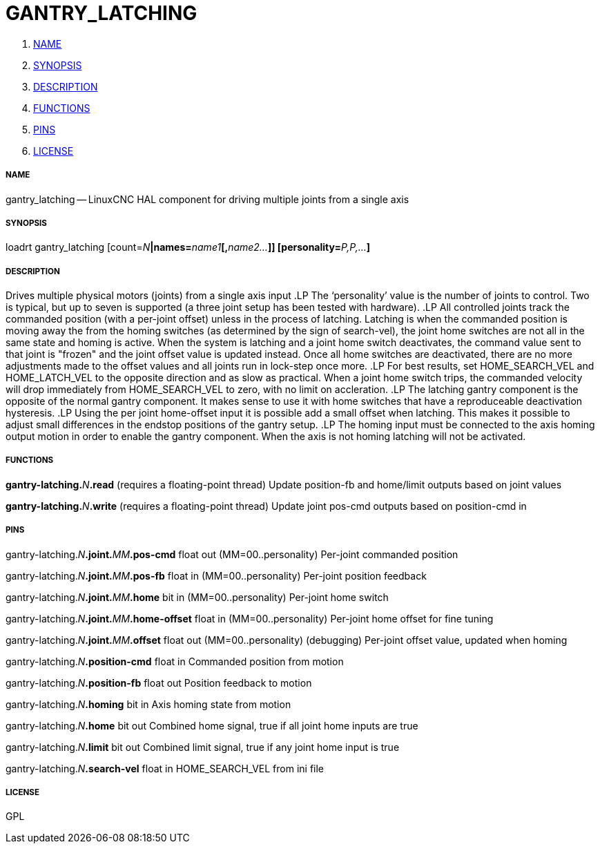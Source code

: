GANTRY_LATCHING
===============

. <<name,NAME>>
. <<synopsis,SYNOPSIS>>
. <<description,DESCRIPTION>>
. <<functions,FUNCTIONS>>
. <<pins,PINS>>
. <<license,LICENSE>>




===== [[name]]NAME

gantry_latching -- LinuxCNC HAL component for driving multiple joints from a single axis


===== [[synopsis]]SYNOPSIS
loadrt gantry_latching [count=__N__**|names=**__name1__**[,**__name2...__**]] [personality=**__P,P,...__**]
**

===== [[description]]DESCRIPTION


Drives multiple physical motors (joints) from a single axis input
.LP
The `personality' value is the number of joints to control.  Two is typical, but
up to seven is supported (a three joint setup has been tested with hardware).
.LP
All controlled joints track the commanded position (with a per-joint offset)
unless in the process of latching.  Latching is when the commanded position is
moving away the from the homing switches (as determined by the sign of search-vel),
the joint home switches are not all in the same state and homing is active.  When the system is
latching and a joint home switch deactivates, the command value sent to that joint
is "frozen" and the joint offset value is updated instead.  Once all home
switches are deactivated, there are no more adjustments made to the offset values
and all joints run in lock-step once more.
.LP
For best results, set HOME_SEARCH_VEL and HOME_LATCH_VEL to the opposite direction
and as slow as practical.  When a joint home switch trips, the commanded
velocity will drop immediately from HOME_SEARCH_VEL to zero, with no limit on
accleration.
.LP
The latching gantry component is the opposite of the normal gantry component. It
makes sense to use it with home switches that have a reproduceable deactivation hysteresis.
.LP
Using the per joint home-offset input it is possible add a small offset when latching.
This makes it possible to adjust small differences in the endstop positions of the gantry setup.
.LP
The homing input must be connected to the axis homing output motion in order to enable
the gantry component. When the axis is not homing latching will not be activated.



===== [[functions]]FUNCTIONS

**gantry-latching.**__N__**.read** (requires a floating-point thread)
Update position-fb and home/limit outputs based on joint values

**gantry-latching.**__N__**.write** (requires a floating-point thread)
Update joint pos-cmd outputs based on position-cmd in


===== [[pins]]PINS

gantry-latching.__N__**.joint.**__MM__**.pos-cmd** float out  (MM=00..personality) 
Per-joint commanded position

gantry-latching.__N__**.joint.**__MM__**.pos-fb** float in  (MM=00..personality) 
Per-joint position feedback

gantry-latching.__N__**.joint.**__MM__**.home** bit in  (MM=00..personality) 
Per-joint home switch

gantry-latching.__N__**.joint.**__MM__**.home-offset** float in  (MM=00..personality) 
Per-joint home offset for fine tuning

gantry-latching.__N__**.joint.**__MM__**.offset** float out  (MM=00..personality) 
(debugging) Per-joint offset value, updated when homing

gantry-latching.__N__**.position-cmd** float in 
Commanded position from motion

gantry-latching.__N__**.position-fb** float out 
Position feedback to motion

gantry-latching.__N__**.homing** bit in 
Axis homing state from motion

gantry-latching.__N__**.home** bit out 
Combined home signal, true if all joint home inputs are true

gantry-latching.__N__**.limit** bit out 
Combined limit signal, true if any joint home input is true

gantry-latching.__N__**.search-vel** float in 
HOME_SEARCH_VEL from ini file


===== [[license]]LICENSE

GPL
